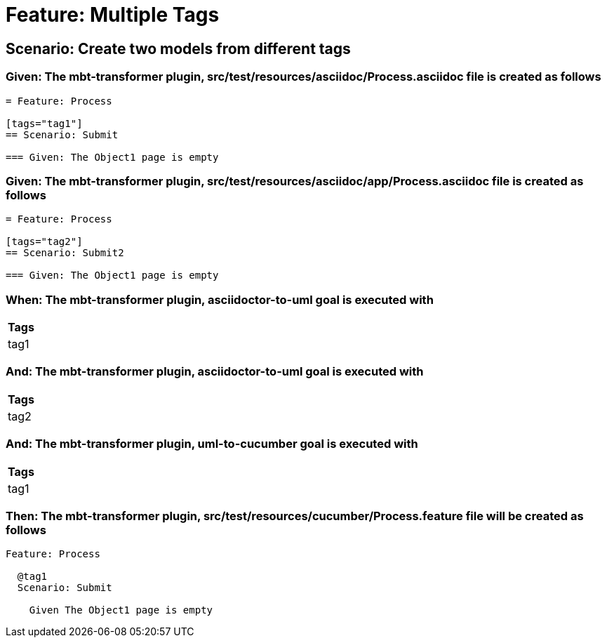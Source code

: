 = Feature: Multiple Tags



== Scenario: Create two models from different tags

=== Given: The mbt-transformer plugin, src/test/resources/asciidoc/Process.asciidoc file is created as follows

----
= Feature: Process

[tags="tag1"]
== Scenario: Submit

=== Given: The Object1 page is empty
----

=== Given: The mbt-transformer plugin, src/test/resources/asciidoc/app/Process.asciidoc file is created as follows

----
= Feature: Process

[tags="tag2"]
== Scenario: Submit2

=== Given: The Object1 page is empty
----

=== When: The mbt-transformer plugin, asciidoctor-to-uml goal is executed with

[options="header"]
|===
| Tags
| tag1
|===

=== And: The mbt-transformer plugin, asciidoctor-to-uml goal is executed with

[options="header"]
|===
| Tags
| tag2
|===

=== And: The mbt-transformer plugin, uml-to-cucumber goal is executed with

[options="header"]
|===
| Tags
| tag1
|===

=== Then: The mbt-transformer plugin, src/test/resources/cucumber/Process.feature file will be created as follows

----
Feature: Process

  @tag1
  Scenario: Submit

    Given The Object1 page is empty
----
